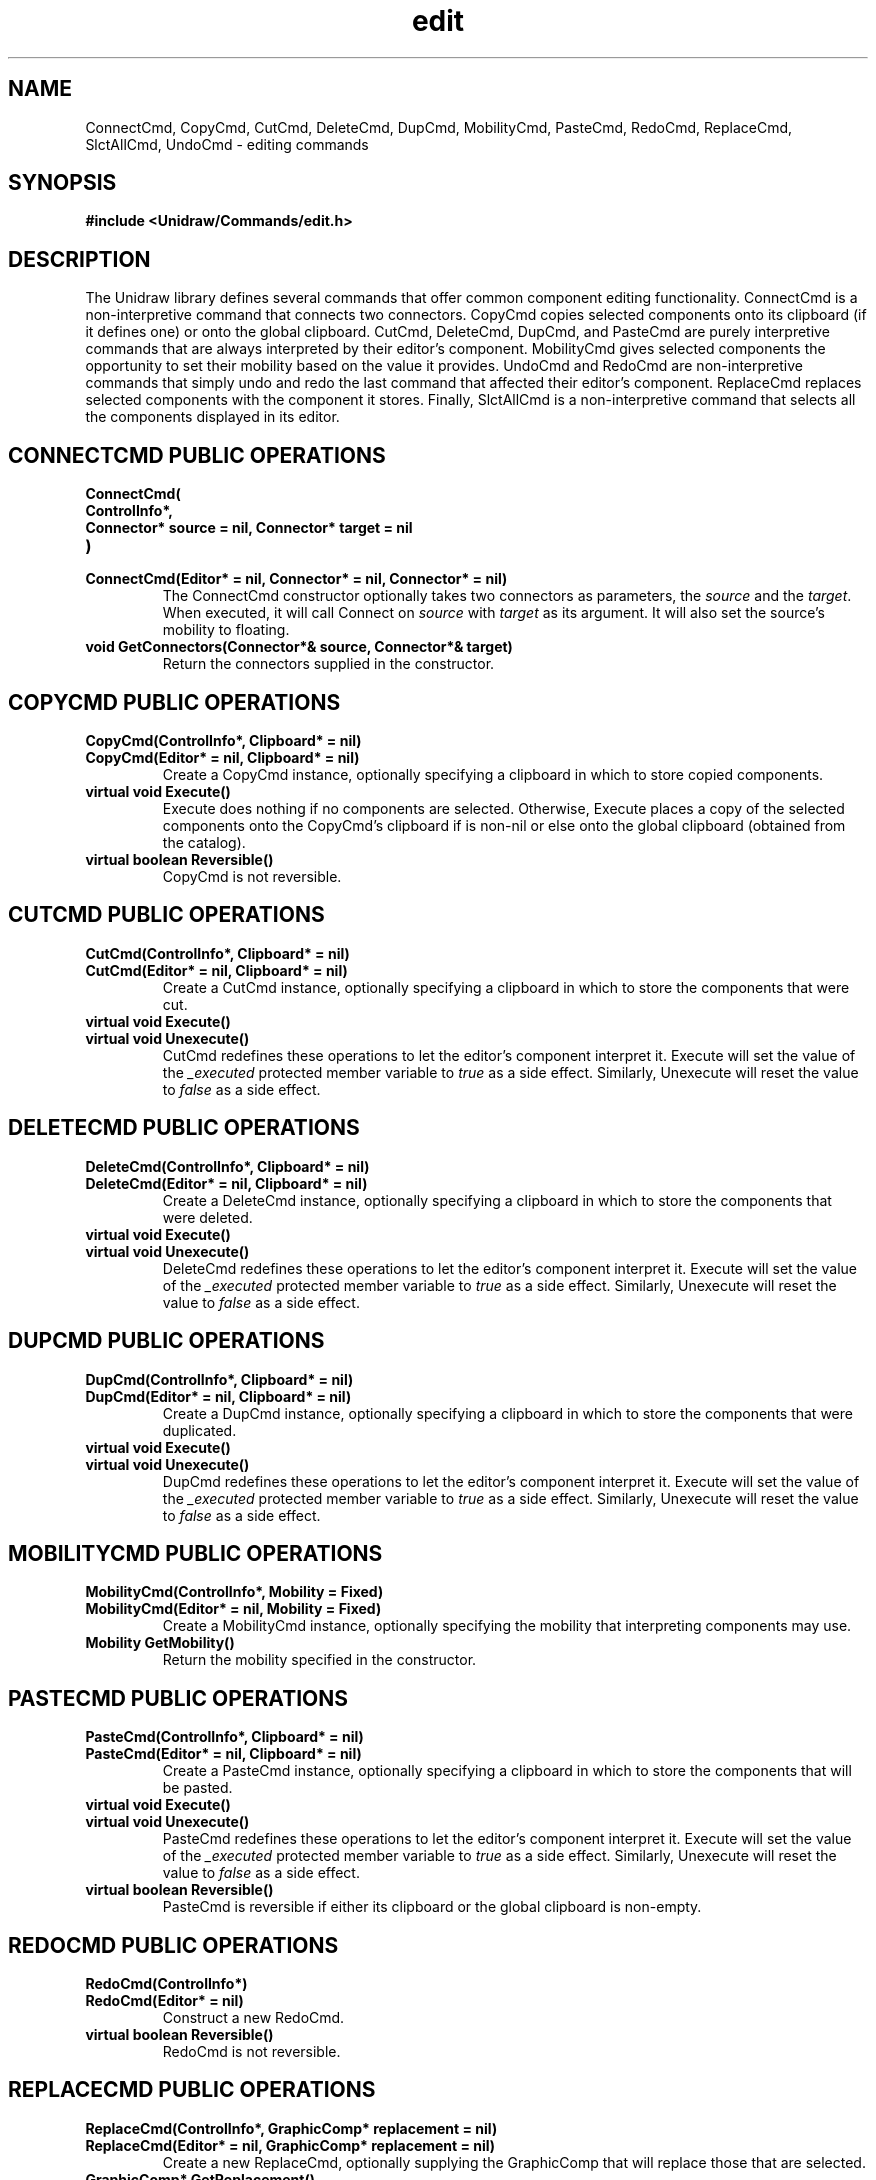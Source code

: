 .TH edit 3U "24 January 1991" "Unidraw" "InterViews Reference Manual"
.SH NAME
ConnectCmd, CopyCmd, CutCmd, DeleteCmd, DupCmd, MobilityCmd, PasteCmd,
RedoCmd, ReplaceCmd, SlctAllCmd, UndoCmd \- editing commands
.SH SYNOPSIS
.B #include <Unidraw/Commands/edit.h>
.SH DESCRIPTION
The Unidraw library defines several commands that offer common
component editing functionality.  ConnectCmd is a non-interpretive
command that connects two connectors.  CopyCmd copies selected
components onto its clipboard (if it defines one) or onto the global
clipboard.  CutCmd, DeleteCmd, DupCmd, and PasteCmd are purely
interpretive commands that are always interpreted by their editor's
component. MobilityCmd gives selected components the opportunity to
set their mobility based on the value it provides.  UndoCmd and
RedoCmd are non-interpretive commands that simply undo and redo the
last command that affected their editor's component.  ReplaceCmd
replaces selected components with the component it stores.  Finally,
SlctAllCmd is a non-interpretive command that selects all the
components displayed in its editor.
.SH CONNECTCMD PUBLIC OPERATIONS
.TP
.B "ConnectCmd("
.ns
.TP
.B "    ControlInfo*,"
.ns
.TP
.B "    Connector* source = nil, Connector* target = nil"
.ns
.TP
.B ")"
.ns
.TP
.B "ConnectCmd(Editor* = nil, Connector* = nil, Connector* = nil)"
The ConnectCmd constructor optionally takes two connectors as
parameters, the \fIsource\fP and the \fItarget\fP.  When executed, it
will call Connect on \fIsource\fP with \fItarget\fP as its argument.
It will also set the source's mobility to floating.
.TP
.B "void GetConnectors(Connector*& source, Connector*& target)"
Return the connectors supplied in the constructor.
.SH COPYCMD PUBLIC OPERATIONS
.TP
.B "CopyCmd(ControlInfo*, Clipboard* = nil)"
.ns
.TP
.B "CopyCmd(Editor* = nil, Clipboard* = nil)"
Create a CopyCmd instance, optionally specifying a clipboard in which
to store copied components.
.TP
.B "virtual void Execute()"
Execute does nothing if no components are selected. Otherwise, Execute
places a copy of the selected components onto the CopyCmd's clipboard
if is non-nil or else onto the global clipboard (obtained from the
catalog).
.TP
.B "virtual boolean Reversible()"
CopyCmd is not reversible.
.SH CUTCMD PUBLIC OPERATIONS
.TP
.B "CutCmd(ControlInfo*, Clipboard* = nil)"
.ns
.TP
.B "CutCmd(Editor* = nil, Clipboard* = nil)"
Create a CutCmd instance, optionally specifying a clipboard in which
to store the components that were cut.
.TP
.B "virtual void Execute()"
.ns
.TP
.B "virtual void Unexecute()"
CutCmd redefines these operations to let the editor's component
interpret it.  Execute will set the value of the \fI_executed\fP
protected member variable to \fItrue\fP as a side effect.  Similarly,
Unexecute will reset the value to \fIfalse\fP as a side effect.
.SH DELETECMD PUBLIC OPERATIONS
.TP
.B "DeleteCmd(ControlInfo*, Clipboard* = nil)"
.ns
.TP
.B "DeleteCmd(Editor* = nil, Clipboard* = nil)"
Create a DeleteCmd instance, optionally specifying a clipboard in which
to store the components that were deleted.
.TP
.B "virtual void Execute()"
.ns
.TP
.B "virtual void Unexecute()"
DeleteCmd redefines these operations to let the editor's component
interpret it. Execute will set the value of the \fI_executed\fP
protected member variable to \fItrue\fP as a side effect.  Similarly,
Unexecute will reset the value to \fIfalse\fP as a side effect.
.SH DUPCMD PUBLIC OPERATIONS
.TP
.B "DupCmd(ControlInfo*, Clipboard* = nil)"
.ns
.TP
.B "DupCmd(Editor* = nil, Clipboard* = nil)"
Create a DupCmd instance, optionally specifying a clipboard in which
to store the components that were duplicated.
.TP
.B "virtual void Execute()"
.ns
.TP
.B "virtual void Unexecute()"
DupCmd redefines these operations to let the editor's component
interpret it. Execute will set the value of the \fI_executed\fP
protected member variable to \fItrue\fP as a side effect.  Similarly,
Unexecute will reset the value to \fIfalse\fP as a side effect.
.SH MOBILITYCMD PUBLIC OPERATIONS
.TP
.B "MobilityCmd(ControlInfo*, Mobility = Fixed)"
.ns
.TP
.B "MobilityCmd(Editor* = nil, Mobility = Fixed)"
Create a MobilityCmd instance, optionally specifying the mobility that
interpreting components may use.
.TP
.B "Mobility GetMobility()"
Return the mobility specified in the constructor.
.SH PASTECMD PUBLIC OPERATIONS
.TP
.B "PasteCmd(ControlInfo*, Clipboard* = nil)"
.ns
.TP
.B "PasteCmd(Editor* = nil, Clipboard* = nil)"
Create a PasteCmd instance, optionally specifying a clipboard in which
to store the components that will be pasted.
.TP
.B "virtual void Execute()"
.ns
.TP
.B "virtual void Unexecute()"
PasteCmd redefines these operations to let the editor's component
interpret it.  Execute will set the value of the \fI_executed\fP
protected member variable to \fItrue\fP as a side effect.  Similarly,
Unexecute will reset the value to \fIfalse\fP as a side effect.
.TP
.B "virtual boolean Reversible()"
PasteCmd is reversible if either its clipboard or the global clipboard
is non-empty.
.SH REDOCMD PUBLIC OPERATIONS
.TP
.B "RedoCmd(ControlInfo*)"
.ns
.TP
.B "RedoCmd(Editor* = nil)"
Construct a new RedoCmd.
.TP
.B "virtual boolean Reversible()"
RedoCmd is not reversible.
.SH REPLACECMD PUBLIC OPERATIONS
.TP
.B "ReplaceCmd(ControlInfo*, GraphicComp* replacement = nil)"
.ns
.TP
.B "ReplaceCmd(Editor* = nil, GraphicComp* replacement = nil)"
Create a new ReplaceCmd, optionally supplying the GraphicComp that
will replace those that are selected.
.TP
.B "GraphicComp* GetReplacement()"
Return the replacement GraphicComp supplied in the constructor.
.SH SLCTALLCMD PUBLIC OPERATIONS
.TP
.B "SlctAllCmd(ControlInfo*)"
.ns
.TP
.B "SlctAllCmd(Editor* = nil)"
Construct a new SlctAllCmd.
.TP
.B "virtual boolean Reversible()"
SlctAllCmd is not reversible.
.SH UNDOCMD PUBLIC OPERATIONS
.TP
.B "UndoCmd(ControlInfo*)"
.ns
.TP
.B "UndoCmd(Editor* = nil)"
Construct a new UndoCmd.
.TP
.B "virtual boolean Reversible()"
UndoCmd is not reversible.
.SH SEE ALSO
Catalog(3U), Clipboard(3U), Command(3U), Connector(3U),
GraphicComp(3U), globals(3U)
